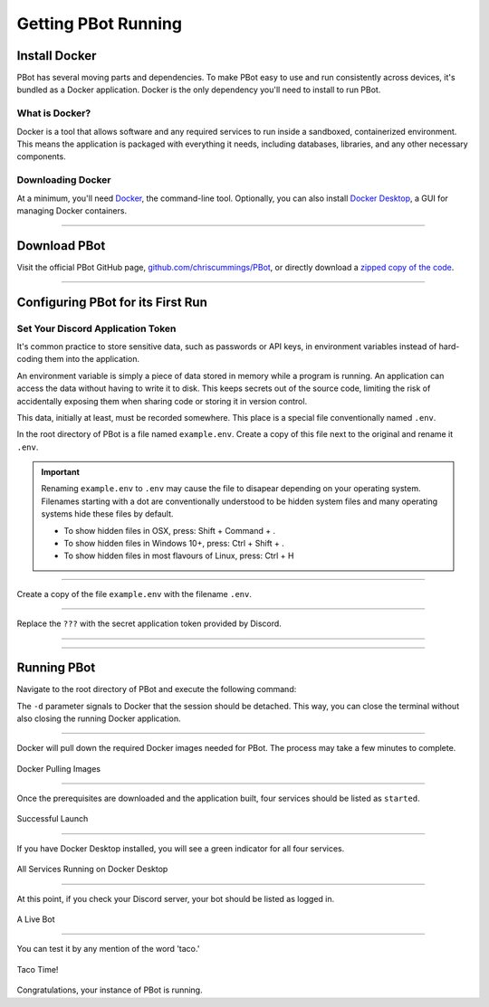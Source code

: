 Getting PBot Running
#############################################

================
Install Docker
================

PBot has several moving parts and dependencies. To make PBot easy to use and run consistently across devices, it's bundled as a Docker application. Docker is the only dependency you'll need to install to run PBot.

What is Docker?
----------------

Docker is a tool that allows software and any required services to run inside a sandboxed, containerized environment. This means the application is packaged with everything it needs, including databases, libraries, and any other necessary components.

Downloading Docker
---------------------

At a minimum, you'll need `Docker <https://docs.docker.com/get-started/get-docker/>`_, the command-line tool. Optionally, you can also install `Docker Desktop <https://www.docker.com/products/docker-desktop/>`_, a GUI for managing Docker containers.

-----

=======================
Download PBot
=======================

Visit the official PBot GitHub page, `github.com/chriscummings/PBot <https://github.com/chriscummings/PBot>`_, or directly download a `zipped copy of the code <https://github.com/chriscummings/PBot/archive/refs/heads/main.zip>`_.

-----

======================================
Configuring PBot for its First Run
======================================

Set Your Discord Application Token
--------------------------------------

It's common practice to store sensitive data, such as passwords or API keys, in environment variables instead of hard-coding them into the application.

An environment variable is simply a piece of data stored in memory while a program is running. An application can access the data without having to write it to disk. This keeps secrets out of the source code, limiting the risk of accidentally exposing them when sharing code or storing it in version control.

This data, initially at least, must be recorded somewhere. This place is a special file conventionally named ``.env``.

In the root directory of PBot is a file named ``example.env``. Create a copy of this file next to the original and rename it ``.env``.

.. important::
   Renaming ``example.env`` to ``.env`` may cause the file to disapear depending on your operating system.
   Filenames starting with a dot are conventionally understood to be hidden system files and many operating systems
   hide these files by default.

   - To show hidden files in OSX, press: Shift + Command + .

   - To show hidden files in Windows 10+, press: Ctrl + Shift + .

   - To show hidden files in most flavours of Linux, press: Ctrl + H

-----

Create a copy of the file ``example.env`` with the filename ``.env``.


.. raw:: html
   :file: _static/running-pbot/dir-structure-dot-env.html

-----

Replace the ``???`` with the secret application token provided by Discord.

.. raw:: html
   :file: _static/running-pbot/dot-env-file-code-1.html

----

.. raw:: html
   :file: _static/running-pbot/dot-env-file-code-2.html

----

=================================
Running PBot
=================================

Navigate to the root directory of PBot and execute the following command:

.. raw:: html
   :file: _static/running-pbot/compose-cmd.html

The ``-d`` parameter signals to Docker that the session should be detached.
This way, you can close the terminal without also closing the running Docker application.

-----

Docker will pull down the required Docker images needed for PBot. The process may take a few minutes to complete.

.. figure:: _static/running-pbot/pulling-images.png
   :align: center

   Docker Pulling Images

----

Once the prerequisites are downloaded and the application built, four services should be listed as ``started``.

.. figure:: _static/running-pbot/containers-running.png
   :align: center

   Successful Launch

-----

If you have Docker Desktop installed, you will see a green indicator for all four services.


.. figure:: _static/running-pbot/docker-desktop-running.png
   :align: center

   All Services Running on Docker Desktop

-----

At this point, if you check your Discord server, your bot should be listed as logged in.


.. figure:: _static/running-pbot/bot-online.png
   :align: center

   A Live Bot

-----

You can test it by any mention of the word 'taco.'


.. figure:: _static/running-pbot/bot-responds.png
   :align: center

   Taco Time!

Congratulations, your instance of PBot is running.
